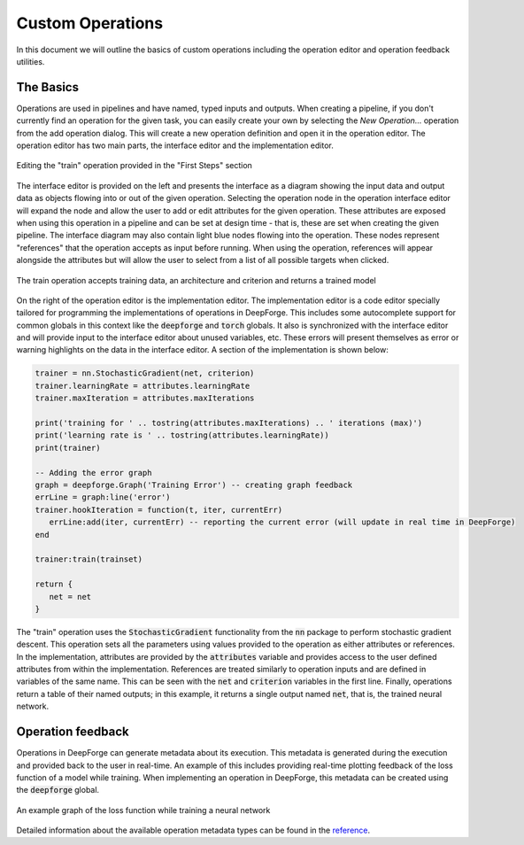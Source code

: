 Custom Operations
=================

In this document we will outline the basics of custom operations including the operation editor and operation feedback utilities.

The Basics
----------
Operations are used in pipelines and have named, typed inputs and outputs. When creating a pipeline, if you don't currently find an operation for the given task, you can easily create your own by selecting the `New Operation...` operation from the add operation dialog. This will create a new operation definition and open it in the operation editor. The operation editor has two main parts, the interface editor and the implementation editor.

.. figure:: operation_editor.png
    :align: center
    :scale: 45 %

    Editing the "train" operation provided in the "First Steps" section

The interface editor is provided on the left and presents the interface as a diagram showing the input data and output data as objects flowing into or out of the given operation. Selecting the operation node in the operation interface editor will expand the node and allow the user to add or edit attributes for the given operation. These attributes are exposed when using this operation in a pipeline and can be set at design time - that is, these are set when creating the given pipeline. The interface diagram may also contain light blue nodes flowing into the operation. These nodes represent "references" that the operation accepts as input before running. When using the operation, references will appear alongside the attributes but will allow the user to select from a list of all possible targets when clicked.

.. figure:: operation_interface.png
    :align: center
    :scale: 85 %

    The train operation accepts training data, an architecture and criterion and returns a trained model

On the right of the operation editor is the implementation editor. The implementation editor is a code editor specially tailored for programming the implementations of operations in DeepForge. This includes some autocomplete support for common globals in this context like the :code:`deepforge` and :code:`torch` globals. It also is synchronized with the interface editor and will provide input to the interface editor about unused variables, etc. These errors will present themselves as error or warning highlights on the data in the interface editor. A section of the implementation is shown below:

.. code:: lua

	trainer = nn.StochasticGradient(net, criterion)
	trainer.learningRate = attributes.learningRate
	trainer.maxIteration = attributes.maxIterations

	print('training for ' .. tostring(attributes.maxIterations) .. ' iterations (max)')
	print('learning rate is ' .. tostring(attributes.learningRate))
	print(trainer)

	-- Adding the error graph
	graph = deepforge.Graph('Training Error') -- creating graph feedback
	errLine = graph:line('error')
	trainer.hookIteration = function(t, iter, currentErr)
	   errLine:add(iter, currentErr) -- reporting the current error (will update in real time in DeepForge)
	end

	trainer:train(trainset)

	return {
	   net = net
	}

The "train" operation uses the :code:`StochasticGradient` functionality from the :code:`nn` package to perform stochastic gradient descent. This operation sets all the parameters using values provided to the operation as either attributes or references. In the implementation, attributes are provided by the :code:`attributes` variable and provides access to the user defined attributes from within the implementation. References are treated similarly to operation inputs and are defined in variables of the same name. This can be seen with the :code:`net` and :code:`criterion` variables in the first line. Finally, operations return a table of their named outputs; in this example, it returns a single output named :code:`net`, that is, the trained neural network.

Operation feedback
------------------
Operations in DeepForge can generate metadata about its execution. This metadata is generated during the execution and provided back to the user in real-time. An example of this includes providing real-time plotting feedback of the loss function of a model while training. When implementing an operation in DeepForge, this metadata can be created using the :code:`deepforge` global.

.. figure:: graph_example.png
    :align: center
    :scale: 75 %

    An example graph of the loss function while training a neural network

Detailed information about the available operation metadata types can be found in the `reference <reference/feedback_mechanisms.rst>`_.
